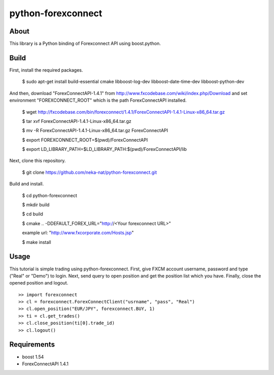 python-forexconnect
===================

.. image:: https://travis-ci.org/neka-nat/python-forexconnect.svg?branch=master
    :target: https://travis-ci.org/neka-nat/python-forexconnect

About
------
This library is a Python binding of Forexconnect API
using boost.python.

Build
-----

First, install the required packages.

    $ sudo apt-get install build-essential cmake libboost-log-dev libboost-date-time-dev libboost-python-dev

And then, download "ForexConnectAPI-1.4.1" from http://www.fxcodebase.com/wiki/index.php/Download
and set environment "FOREXCONNECT_ROOT" which is the path ForexConnectAPI installed.

    $ wget http://fxcodebase.com/bin/forexconnect/1.4.1/ForexConnectAPI-1.4.1-Linux-x86_64.tar.gz

    $ tar xvf ForexConnectAPI-1.4.1-Linux-x86_64.tar.gz
    
    $ mv -R ForexConnectAPI-1.4.1-Linux-x86_64.tar.gz ForexConnectAPI

    $ export FOREXCONNECT_ROOT=$(pwd)/ForexConnectAPI

    $ export LD_LIBRARY_PATH=$LD_LIBRARY_PATH:$(pwd)/ForexConnectAPI/lib

Next, clone this repository.

    $ git clone https://github.com/neka-nat/python-forexconnect.git

Build and install.

    $ cd python-forexconnect

    $ mkdir build

    $ cd build

    $ cmake .. -DDEFAULT_FOREX_URL="http://<Your forexconnect URL>"
    
    example url: "http://www.fxcorporate.com/Hosts.jsp"

    $ make install


Usage
------

This tutorial is simple trading using python-forexconnect.
First, give FXCM account username, password and type ("Real" or "Demo") to login.
Next, send query to open position and get the position list which you have.
Finally, close the opened position and logout.

::

   >> import forexconnect
   >> cl = forexconnect.ForexConnectClient("usrname", "pass", "Real")
   >> cl.open_position("EUR/JPY", forexconnect.BUY, 1)
   >> ti = cl.get_trades()
   >> cl.close_position(ti[0].trade_id)
   >> cl.logout()

Requirements
-------------

* boost 1.54
* ForexConnectAPI 1.4.1

